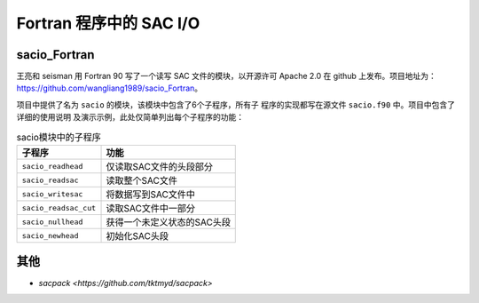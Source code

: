 Fortran 程序中的 SAC I/O
========================

sacio_Fortran
-------------

王亮和 seisman 用 Fortran 90 写了一个读写 SAC 文件的模块，以开源许可 Apache 2.0
在 github 上发布。项目地址为：\ https://github.com/wangliang1989/sacio_Fortran\ 。

项目中提供了名为 ``sacio`` 的模块，该模块中包含了6个子程序，所有子
程序的实现都写在源文件 ``sacio.f90`` 中。项目中包含了详细的使用说明
及演示示例，此处仅简单列出每个子程序的功能：

.. table:: sacio模块中的子程序

   ===================== =============================
   子程序                功能
   ===================== =============================
   ``sacio_readhead``    仅读取SAC文件的头段部分
   ``sacio_readsac``     读取整个SAC文件
   ``sacio_writesac``    将数据写到SAC文件中
   ``sacio_readsac_cut`` 读取SAC文件中一部分
   ``sacio_nullhead``    获得一个未定义状态的SAC头段
   ``sacio_newhead``     初始化SAC头段
   ===================== =============================

其他
----

- `sacpack <https://github.com/tktmyd/sacpack>`
